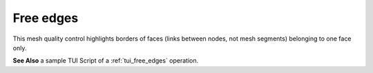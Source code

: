 .. _free_edges_page:

**********
Free edges
**********

This mesh quality control highlights borders of faces (links between nodes, not mesh segments) belonging to one face only.

.. image:: ../images/free_edges.png
	:align: center

.. centered::
	In this picture some elements of mesh have been deleted and the "holes" are outlined in red.

**See Also** a sample TUI Script of a :ref:`tui_free_edges` operation.  



